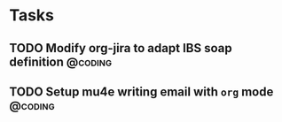 * Tasks
** TODO Modify org-jira to adapt IBS soap definition               :@coding:
SCHEDULED: <2015-09-26 Sat>
:PROPERTIES:
:Effort: 1day
:END:
** TODO Setup mu4e writing email with ~org~ mode               :@coding:
SCHEDULED: <2015-09-26 Sat>
:PROPERTIES:
:Effort: 1day
:END:
